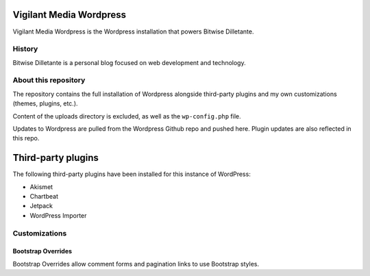 Vigilant Media Wordpress
========================

Vigilant Media Wordpress is the Wordpress installation that powers Bitwise Dilletante.

History
-------

Bitwise Dilletante is a personal blog focused on web development and technology.

About this repository
---------------------

The repository contains the full installation of Wordpress alongside third-party plugins and my own customizations (themes, plugins, etc.).

Content of the uploads directory is excluded, as well as the ``wp-config.php`` file.

Updates to Wordpress are pulled from the Wordpress Github repo and pushed here. Plugin updates are also reflected in this repo.

Third-party plugins
===================

The following third-party plugins have been installed for this instance of WordPress:

* Akismet
* Chartbeat
* Jetpack
* WordPress Importer

Customizations
--------------

Bootstrap Overrides
~~~~~~~~~~~~~~~~~~~

Bootstrap Overrides allow comment forms and pagination links to use Bootstrap styles.

